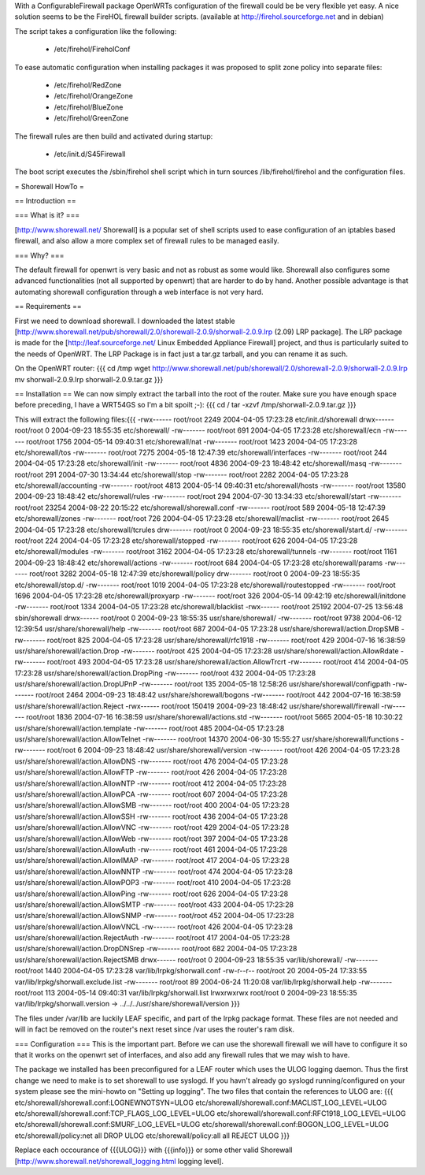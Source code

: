 With a ConfigurableFirewall package OpenWRTs configuration of the firewall could be be very flexible yet easy. A nice solution seems to be the FireHOL firewall builder scripts. (available at http://firehol.sourceforge.net and in debian)

The script takes a configuration like the following:

 * /etc/firehol/FireholConf

To ease automatic configuration when installing packages it was proposed to split zone policy into separate files:

 * /etc/firehol/RedZone
 * /etc/firehol/OrangeZone
 * /etc/firehol/BlueZone
 * /etc/firehol/GreenZone

The firewall rules are then build and activated during startup:

 * /etc/init.d/S45Firewall

The boot script executes the /sbin/firehol shell script which in turn sources /lib/firehol/firehol and the configuration files.

= Shorewall HowTo =

== Introduction ==

=== What is it? ===

[http://www.shorewall.net/ Shorewall] is a popular set of shell scripts used to ease configuration of an iptables based firewall, and also allow a more complex set of firewall rules to be managed easily.

=== Why? ===

The default firewall for openwrt is very basic and not as robust as some would like. Shorewall also configures some advanced functionalities (not all supported by openwrt) that are harder to do by hand. Another possible advantage is that automating shorewall configuration through a web interface is not very hard.

== Requirements ==

First we need to download shorewall. I downloaded the latest stable [http://www.shorewall.net/pub/shorewall/2.0/shorewall-2.0.9/shorwall-2.0.9.lrp (2.09) LRP package]. The LRP package is made for the [http://leaf.sourceforge.net/ Linux Embedded Appliance Firewall] project, and thus is particularly suited to the needs of OpenWRT. The LRP Package is in fact just a tar.gz tarball, and you can rename it as such.

On the OpenWRT router: {{{
cd /tmp
wget http://www.shorewall.net/pub/shorewall/2.0/shorewall-2.0.9/shorwall-2.0.9.lrp
mv shorwall-2.0.9.lrp shorwall-2.0.9.tar.gz
}}}

== Installation ==
We can now simply extract the tarball into the root of the router. Make sure you have enough space before preceding, I have a WRT54GS so I'm a bit spoilt ;-): {{{
cd /
tar -xzvf /tmp/shorwall-2.0.9.tar.gz
}}}

This will extract the following files:{{{
-rwx------ root/root      2249 2004-04-05 17:23:28 etc/init.d/shorewall
drwx------ root/root         0 2004-09-23 18:55:35 etc/shorewall/
-rw------- root/root       691 2004-04-05 17:23:28 etc/shorewall/ecn
-rw------- root/root      1756 2004-05-14 09:40:31 etc/shorewall/nat
-rw------- root/root      1423 2004-04-05 17:23:28 etc/shorewall/tos
-rw------- root/root      7275 2004-05-18 12:47:39 etc/shorewall/interfaces
-rw------- root/root       244 2004-04-05 17:23:28 etc/shorewall/init
-rw------- root/root      4836 2004-09-23 18:48:42 etc/shorewall/masq
-rw------- root/root       291 2004-07-30 13:34:44 etc/shorewall/stop
-rw------- root/root      2282 2004-04-05 17:23:28 etc/shorewall/accounting
-rw------- root/root      4813 2004-05-14 09:40:31 etc/shorewall/hosts
-rw------- root/root     13580 2004-09-23 18:48:42 etc/shorewall/rules
-rw------- root/root       294 2004-07-30 13:34:33 etc/shorewall/start
-rw------- root/root     23254 2004-08-22 20:15:22 etc/shorewall/shorewall.conf
-rw------- root/root       589 2004-05-18 12:47:39 etc/shorewall/zones
-rw------- root/root       726 2004-04-05 17:23:28 etc/shorewall/maclist
-rw------- root/root      2645 2004-04-05 17:23:28 etc/shorewall/tcrules
drw------- root/root         0 2004-09-23 18:55:35 etc/shorewall/start.d/
-rw------- root/root       224 2004-04-05 17:23:28 etc/shorewall/stopped
-rw------- root/root       626 2004-04-05 17:23:28 etc/shorewall/modules
-rw------- root/root      3162 2004-04-05 17:23:28 etc/shorewall/tunnels
-rw------- root/root      1161 2004-09-23 18:48:42 etc/shorewall/actions
-rw------- root/root       684 2004-04-05 17:23:28 etc/shorewall/params
-rw------- root/root      3282 2004-05-18 12:47:39 etc/shorewall/policy
drw------- root/root         0 2004-09-23 18:55:35 etc/shorewall/stop.d/
-rw------- root/root      1019 2004-04-05 17:23:28 etc/shorewall/routestopped
-rw------- root/root      1696 2004-04-05 17:23:28 etc/shorewall/proxyarp
-rw------- root/root       326 2004-05-14 09:42:19 etc/shorewall/initdone
-rw------- root/root      1334 2004-04-05 17:23:28 etc/shorewall/blacklist
-rwx------ root/root     25192 2004-07-25 13:56:48 sbin/shorewall
drwx------ root/root         0 2004-09-23 18:55:35 usr/share/shorewall/
-rw------- root/root      9738 2004-06-12 12:39:54 usr/share/shorewall/help
-rw------- root/root       687 2004-04-05 17:23:28 usr/share/shorewall/action.DropSMB
-rw------- root/root       825 2004-04-05 17:23:28 usr/share/shorewall/rfc1918
-rw------- root/root       429 2004-07-16 16:38:59 usr/share/shorewall/action.Drop
-rw------- root/root       425 2004-04-05 17:23:28 usr/share/shorewall/action.AllowRdate
-rw------- root/root       493 2004-04-05 17:23:28 usr/share/shorewall/action.AllowTrcrt
-rw------- root/root       414 2004-04-05 17:23:28 usr/share/shorewall/action.DropPing
-rw------- root/root       432 2004-04-05 17:23:28 usr/share/shorewall/action.DropUPnP
-rw------- root/root       135 2004-05-18 12:58:26 usr/share/shorewall/configpath
-rw------- root/root      2464 2004-09-23 18:48:42 usr/share/shorewall/bogons
-rw------- root/root       442 2004-07-16 16:38:59 usr/share/shorewall/action.Reject
-rwx------ root/root    150419 2004-09-23 18:48:42 usr/share/shorewall/firewall
-rw------- root/root      1836 2004-07-16 16:38:59 usr/share/shorewall/actions.std
-rw------- root/root      5665 2004-05-18 10:30:22 usr/share/shorewall/action.template
-rw------- root/root       485 2004-04-05 17:23:28 usr/share/shorewall/action.AllowTelnet
-rw------- root/root     14370 2004-06-30 15:55:27 usr/share/shorewall/functions
-rw------- root/root         6 2004-09-23 18:48:42 usr/share/shorewall/version
-rw------- root/root       426 2004-04-05 17:23:28 usr/share/shorewall/action.AllowDNS
-rw------- root/root       476 2004-04-05 17:23:28 usr/share/shorewall/action.AllowFTP
-rw------- root/root       426 2004-04-05 17:23:28 usr/share/shorewall/action.AllowNTP
-rw------- root/root       412 2004-04-05 17:23:28 usr/share/shorewall/action.AllowPCA
-rw------- root/root       607 2004-04-05 17:23:28 usr/share/shorewall/action.AllowSMB
-rw------- root/root       400 2004-04-05 17:23:28 usr/share/shorewall/action.AllowSSH
-rw------- root/root       436 2004-04-05 17:23:28 usr/share/shorewall/action.AllowVNC
-rw------- root/root       429 2004-04-05 17:23:28 usr/share/shorewall/action.AllowWeb
-rw------- root/root       397 2004-04-05 17:23:28 usr/share/shorewall/action.AllowAuth
-rw------- root/root       461 2004-04-05 17:23:28 usr/share/shorewall/action.AllowIMAP
-rw------- root/root       417 2004-04-05 17:23:28 usr/share/shorewall/action.AllowNNTP
-rw------- root/root       474 2004-04-05 17:23:28 usr/share/shorewall/action.AllowPOP3
-rw------- root/root       410 2004-04-05 17:23:28 usr/share/shorewall/action.AllowPing
-rw------- root/root       626 2004-04-05 17:23:28 usr/share/shorewall/action.AllowSMTP
-rw------- root/root       433 2004-04-05 17:23:28 usr/share/shorewall/action.AllowSNMP
-rw------- root/root       452 2004-04-05 17:23:28 usr/share/shorewall/action.AllowVNCL
-rw------- root/root       426 2004-04-05 17:23:28 usr/share/shorewall/action.RejectAuth
-rw------- root/root       417 2004-04-05 17:23:28 usr/share/shorewall/action.DropDNSrep
-rw------- root/root       682 2004-04-05 17:23:28 usr/share/shorewall/action.RejectSMB
drwx------ root/root         0 2004-09-23 18:55:35 var/lib/shorewall/
-rw------- root/root      1440 2004-04-05 17:23:28 var/lib/lrpkg/shorwall.conf
-rw-r--r-- root/root        20 2004-05-24 17:33:55 var/lib/lrpkg/shorwall.exclude.list
-rw------- root/root        89 2004-06-24 11:20:08 var/lib/lrpkg/shorwall.help
-rw------- root/root       113 2004-05-14 09:40:31 var/lib/lrpkg/shorwall.list
lrwxrwxrwx root/root         0 2004-09-23 18:55:35 var/lib/lrpkg/shorwall.version -> ../../../usr/share/shorewall/version
}}}


The files under /var/lib are luckily LEAF specific, and part of the lrpkg package format. These files are not needed and will in fact be removed on the router's next reset since  /var uses the router's ram disk.

=== Configuration ===
This is the important part. Before we can use the shorewall firewall we will have to configure it so that it works on the openwrt set of interfaces, and also add any firewall rules that we may wish to have.

The package we installed has been preconfigured for a LEAF router which uses the ULOG logging daemon. Thus the first change we need to make is to set shorewall to use syslogd. If you havn't already go syslogd running/configured on your system please see the mini-howto on "Setting up logging". The two files that contain the references to ULOG are: {{{
etc/shorewall/shorewall.conf:LOGNEWNOTSYN=ULOG
etc/shorewall/shorewall.conf:MACLIST_LOG_LEVEL=ULOG
etc/shorewall/shorewall.conf:TCP_FLAGS_LOG_LEVEL=ULOG
etc/shorewall/shorewall.conf:RFC1918_LOG_LEVEL=ULOG
etc/shorewall/shorewall.conf:SMURF_LOG_LEVEL=ULOG
etc/shorewall/shorewall.conf:BOGON_LOG_LEVEL=ULOG
etc/shorewall/policy:net                all             DROP            ULOG
etc/shorewall/policy:all                all             REJECT          ULOG
}}}

Replace each occourance of {{{ULOG}}} with {{{info}}} or some other valid Shorewall [http://www.shorewall.net/shorewall_logging.html logging level].
